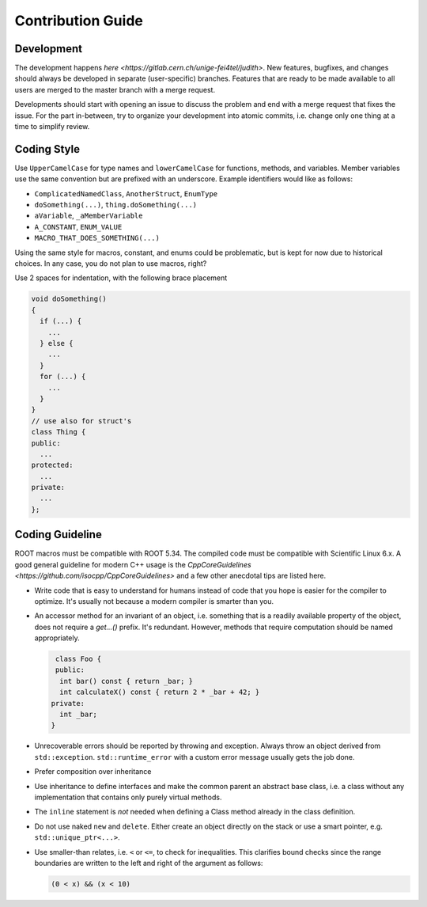 Contribution Guide
==================

Development
-----------

The development happens `here
<https://gitlab.cern.ch/unige-fei4tel/judith>`. New features,
bugfixes, and changes should always be developed in separate
(user-specific) branches. Features that are ready to be made available
to all users are merged to the master branch with a merge request.

Developments should start with opening an issue to discuss the problem
and end with a merge request that fixes the issue. For the part
in-between, try to organize your development into atomic commits,
i.e. change only one thing at a time to simplify review.

Coding Style
------------

Use ``UpperCamelCase`` for type names and ``lowerCamelCase`` for
functions, methods, and variables. Member variables use the same
convention but are prefixed with an underscore. Example identifiers
would like as follows:

*   ``ComplicatedNamedClass``, ``AnotherStruct``, ``EnumType``
*   ``doSomething(...)``, ``thing.doSomething(...)``
*   ``aVariable``, ``_aMemberVariable``
*   ``A_CONSTANT``, ``ENUM_VALUE``
*   ``MACRO_THAT_DOES_SOMETHING(...)``

Using the same style for macros, constant, and enums could be
problematic, but is kept for now due to historical choices. In any case,
you do not plan to use macros, right?

Use 2 spaces for indentation, with the following brace placement

.. code-block:: cpp

    void doSomething()
    {
      if (...) {
        ...
      } else {
        ...
      }
      for (...) {
        ...
      }
    }
    // use also for struct's
    class Thing {
    public:
      ...
    protected:
      ...
    private:
      ...
    };


Coding Guideline
----------------

ROOT macros must be compatible with ROOT 5.34. The compiled code must
be compatible with Scientific Linux 6.x. A good general guideline for
modern C++ usage is the `CppCoreGuidelines
<https://github.com/isocpp/CppCoreGuidelines>` and a few other
anecdotal tips are listed here.

*   Write code that is easy to understand for humans instead of code that
    you hope is easier for the compiler to optimize. It's usually not
    because a modern compiler is smarter than you.
*   An accessor method for an invariant of an object, i.e. something
    that is a readily available property of the object, does not
    require a `get...()` prefix. It's redundant. However, methods that
    require computation should be named appropriately.

    .. code-block:: cpp

       class Foo {
       public:
        int bar() const { return _bar; }
        int calculateX() const { return 2 * _bar + 42; }
      private:
        int _bar;
      }

*   Unrecoverable errors should be reported by throwing and
    exception. Always throw an object derived from
    ``std::exception``. ``std::runtime_error`` with a custom error
    message usually gets the job done.
*   Prefer composition over inheritance
*   Use inheritance to define interfaces and make the common parent an
    abstract base class, i.e. a class without any implementation that
    contains only purely virtual methods.
*   The ``inline`` statement is *not* needed when defining a Class method
    already in the class definition.
*   Do not use naked ``new`` and ``delete``. Either create an object
    directly on the stack or use a smart pointer,
    e.g. ``std::unique_ptr<...>``.
*   Use smaller-than relates, i.e. ``<`` or ``<=``, to check for
    inequalities. This clarifies bound checks since the range boundaries
    are written to the left and right of the argument as follows:

    .. code-block:: cpp

        (0 < x) && (x < 10)

